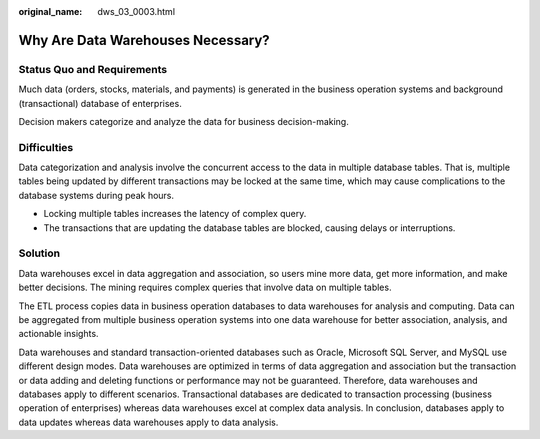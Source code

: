 :original_name: dws_03_0003.html

.. _dws_03_0003:

Why Are Data Warehouses Necessary?
==================================

Status Quo and Requirements
---------------------------

Much data (orders, stocks, materials, and payments) is generated in the business operation systems and background (transactional) database of enterprises.

Decision makers categorize and analyze the data for business decision-making.

Difficulties
------------

Data categorization and analysis involve the concurrent access to the data in multiple database tables. That is, multiple tables being updated by different transactions may be locked at the same time, which may cause complications to the database systems during peak hours.

-  Locking multiple tables increases the latency of complex query.
-  The transactions that are updating the database tables are blocked, causing delays or interruptions.

Solution
--------

Data warehouses excel in data aggregation and association, so users mine more data, get more information, and make better decisions. The mining requires complex queries that involve data on multiple tables.

The ETL process copies data in business operation databases to data warehouses for analysis and computing. Data can be aggregated from multiple business operation systems into one data warehouse for better association, analysis, and actionable insights.

Data warehouses and standard transaction-oriented databases such as Oracle, Microsoft SQL Server, and MySQL use different design modes. Data warehouses are optimized in terms of data aggregation and association but the transaction or data adding and deleting functions or performance may not be guaranteed. Therefore, data warehouses and databases apply to different scenarios. Transactional databases are dedicated to transaction processing (business operation of enterprises) whereas data warehouses excel at complex data analysis. In conclusion, databases apply to data updates whereas data warehouses apply to data analysis.
